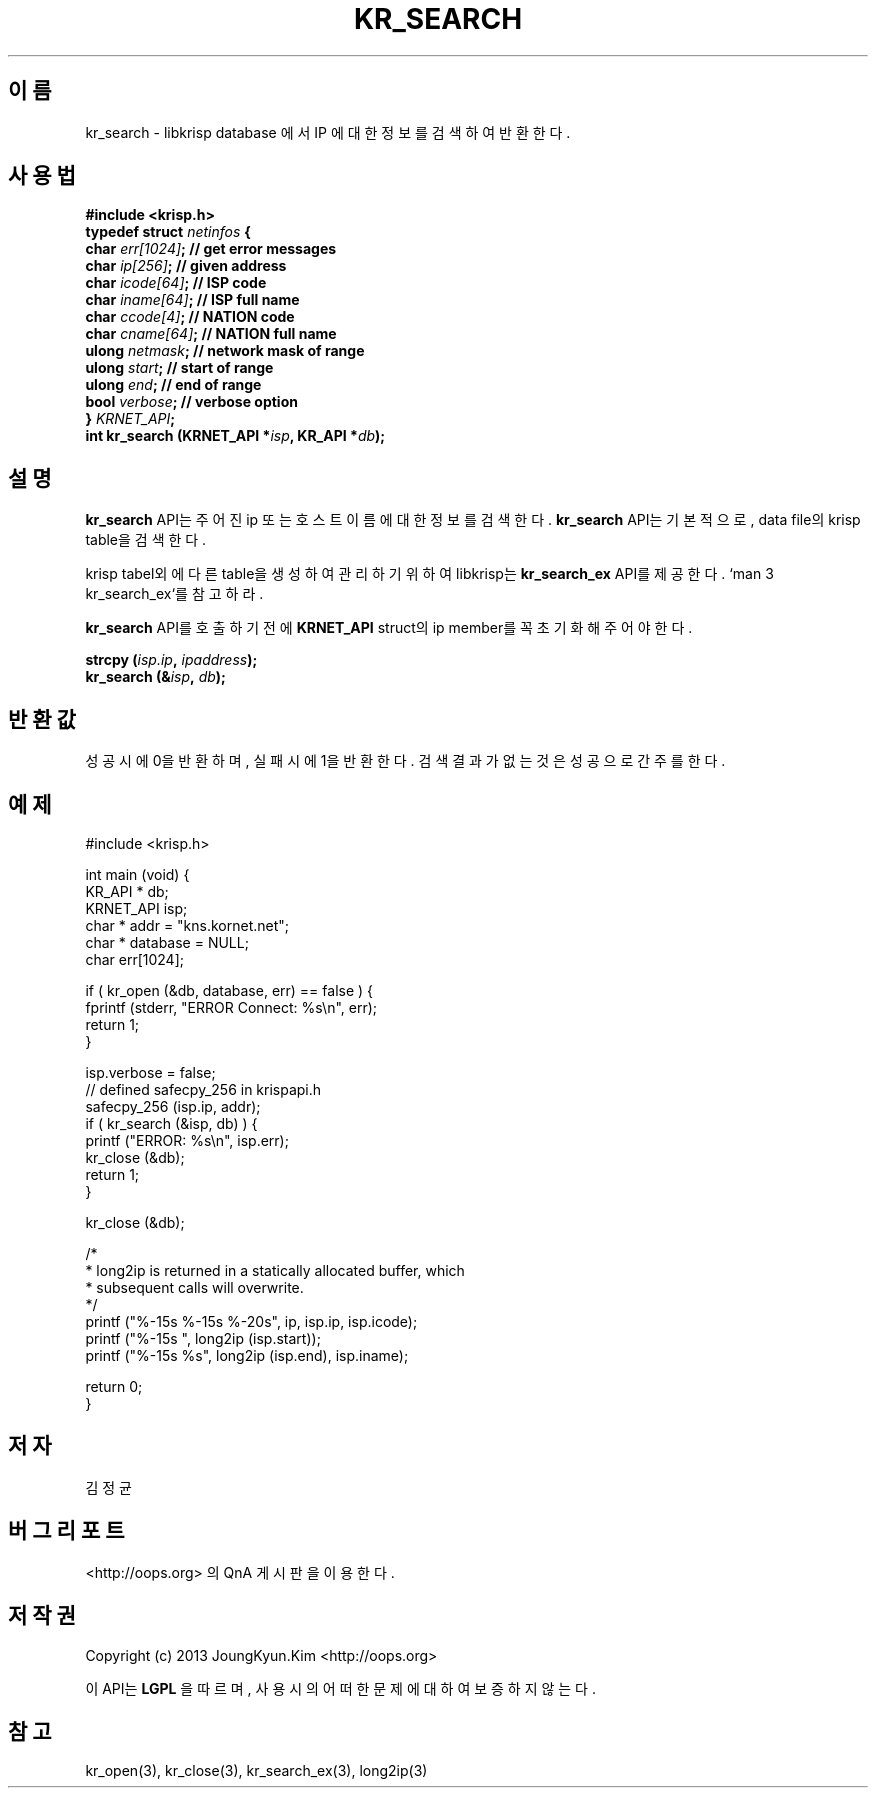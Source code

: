 .TH KR_SEARCH 3 "22 May 2010"

.SH 이름
kr_search - libkrisp database 에서 IP 에 대한 정보를 검색하여 반환한다.

.SH 사용법
.BI "#include <krisp.h>"
.br
.BI "typedef struct " netinfos " {"
.br
.BI "    char            " err[1024] "; // get error messages"
.br
.BI "    char            " ip[256] ";   // given address"
.br
.BI "    char            " icode[64] "; // ISP code"
.br
.BI "    char            " iname[64] "; // ISP full name"
.br
.BI "    char            " ccode[4] ";  // NATION code"
.br
.BI "    char            " cname[64] "; // NATION full name"
.br
.BI "    ulong           " netmask ";   // network mask of range"
.br
.BI "    ulong           " start ";     // start of range"
.br
.BI "    ulong           " end ";       // end of range"
.br
.BI "    bool            " verbose ";   // verbose option"
.br
.BI "} " KRNET_API ";"
.br
.BI "int kr_search (KRNET_API *" isp ", KR_API *" db ");"

.SH 설명
.BI kr_search
API는 주어진 ip 또는 호스트 이름에 대한 정보를 검색한다.
.BI kr_search
API는 기본적으로, data file의 krisp table을 검색한다.
.PP
krisp tabel외에 다른 table을 생성하여 관리하기 위하여 libkrisp는
.BI kr_search_ex
API를 제공한다. `man 3 kr_search_ex`를 참고하라.

.PP
.BI kr_search
API를 호출하기 전에
.BI KRNET_API
struct의 ip member를 꼭 초기화 해 주어야 한다.
.PP
.BI "strcpy (" isp.ip ", " ipaddress ");"
.br
.BI "kr_search (&" isp ", " db ");"


.SH 반환값
성공시에 0을 반환하며, 실패시에 1을 반환한다. 검색 결과가 없는것은 성공으로
간주를 한다.

.SH 예제
.nf
#include <krisp.h>

int main (void) {
    KR_API * db;
    KRNET_API isp;
    char * addr = "kns.kornet.net";
    char * database = NULL;
    char err[1024];

    if ( kr_open (&db, database, err) == false ) {
        fprintf (stderr, "ERROR Connect: %s\\n", err);
        return 1;
    }

    isp.verbose = false;
    // defined safecpy_256 in krispapi.h
    safecpy_256 (isp.ip, addr);
    if ( kr_search (&isp, db) ) {
        printf ("ERROR: %s\\n", isp.err);
        kr_close (&db);
        return 1;
    }

    kr_close (&db);

    /*
     * long2ip is returned in a statically allocated buffer, which
     * subsequent calls will overwrite.
     */
    printf ("%-15s %-15s %-20s", ip, isp.ip, isp.icode);
    printf ("%-15s ", long2ip (isp.start));
    printf ("%-15s %s", long2ip (isp.end), isp.iname);

    return 0;
}
.fi

.SH 저자
김정균

.SH 버그 리포트
<http://oops.org> 의 QnA 게시판을 이용한다.

.SH 저작권
Copyright (c) 2013 JoungKyun.Kim <http://oops.org>

이 API는
.BI LGPL
을 따르며, 사용시의 어떠한 문제에 대하여 보증하지 않는다.

.SH "참고"
kr_open(3), kr_close(3), kr_search_ex(3), long2ip(3)
